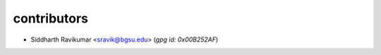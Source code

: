 ============
contributors
============

- Siddharth Ravikumar <sravik@bgsu.edu> (`gpg id: 0x00B252AF`)
